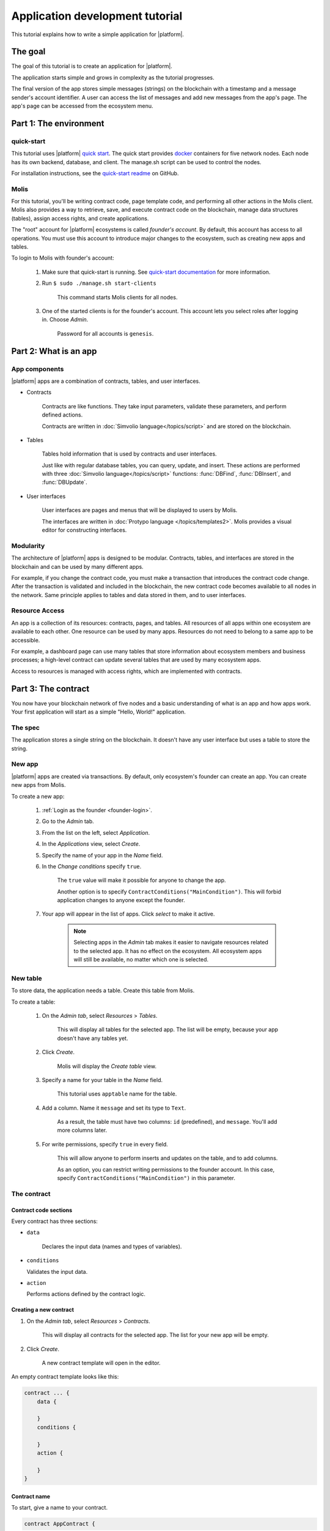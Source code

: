 .. _docker: https://docs.docker.com/engine/docker-overview


.. -- Conditionals Genesis / Apla -------------------------------------------------

.. quick-start project link
.. _quick-start: https://github.com/GenesisKernel/quick-start
.. .. _quick-start: https://github.com/AplaProject/quick-start

.. _quick-start-readme: https://github.com/GenesisKernel/quick-start/blob/master/README.md
.. .. _quick-start-readme: https://github.com/AplaProject/quick-start/blob/master/README.md

.. password for quick-start
.. |pass_quickstart| replace:: ``genesis``
.. .. |pass_quickstart| replace:: ``default``


Application development tutorial
================================

This tutorial explains how to write a simple application for |platform|.


The goal
--------

The goal of this tutorial is to create an application for |platform|. 

The application starts simple and grows in complexity as the tutorial progresses.

The final version of the app stores simple messages (strings) on the blockchain with a timestamp and a message sender's account identifier. A user can access the list of messages and add new messages from the app's page. The app's page can be accessed from the ecosystem menu.

.. todo::
    
    This tutorial must explain basic access permissions for apps and for tables (what is MainCondition and how to change it). Also, basic styles and layouts must be explained.


Part 1: The environment
-----------------------


quick-start
^^^^^^^^^^^

This tutorial uses |platform| `quick start <quick-start>`_. The quick start provides `docker`_ containers for five network nodes. Each node has its own backend, database, and client. The manage.sh script can be used to control the nodes.

For installation instructions, see the `quick-start readme <quick-start-readme>`_ on GitHub.


.. _founder-login:

Molis
^^^^^

For this tutorial, you'll be writing contract code, page template code, and performing all other actions in the Molis client. Molis also provides a way to retrieve, save, and execute contract code on the blockchain, manage data structures (tables), assign access rights, and create applications.

The "root" account for |platform| ecosystems is called *founder's account*. By default, this account has access to all operations. You must use this account to introduce major changes to the ecosystem, such as creating new apps and tables.

To login to Molis with founder's account: 

    #. Make sure that quick-start is running. See `quick-start documentation <quick-start-readme>`_ for more information.

    #. Run ``$ sudo ./manage.sh start-clients``

        This command starts Molis clients for all nodes. 

    #. One of the started clients is for the founder's account. This account lets you select roles after logging in. Choose *Admin*.

        Password for all accounts is |pass_quickstart|.



Part 2: What is an app
----------------------


App components
^^^^^^^^^^^^^^

|platform| apps are a combination of contracts, tables, and user interfaces.

* Contracts

    Contracts are like functions. They take input parameters, validate these parameters, and perform defined actions.

    Contracts are written in :doc:`Simvolio language</topics/script>` and are stored on the blockchain.


* Tables

    Tables hold information that is used by contracts and user interfaces.

    Just like with regular database tables, you can query, update, and insert. These actions are performed with three :doc:`Simvolio language</topics/script>` functions: :func:`DBFind`, :func:`DBInsert`, and :func:`DBUpdate`.


* User interfaces

    User interfaces are pages and menus that will be displayed to users by Molis. 

    The interfaces are written in :doc:`Protypo language </topics/templates2>`. Molis provides a visual editor for constructing interfaces.


Modularity
^^^^^^^^^^

The architecture of |platform| apps is designed to be modular. Contracts, tables, and interfaces are stored in the blockchain and can be used by many different apps. 

For example, if you change the contract code, you must make a transaction that introduces the contract code change. After the transaction is validated and included in the blockchain, the new contract code becomes available to all nodes in the network. Same principle applies to tables and data stored in them, and to user interfaces.

.. todo::

    Illustration needed.


Resource Access
^^^^^^^^^^^^^^^

An app is a collection of its resources: contracts, pages, and tables. All resources of all  apps within one ecosystem are available to each other. One resource can be used by many apps. Resources do not need to belong to a same app to be accessible.

For example, a dashboard page can use many tables that store information about ecosystem members and business processes; a high-level contract can update several tables that are used by many ecosystem apps.

.. todo::

    Fix this after access rights chapter is written.

Access to resources is managed with access rights, which are implemented with contracts.


Part 3: The contract
--------------------

You now have your blockchain network of five nodes and a basic understanding of what is an app and how apps work. Your first application will start as a simple "Hello, World!" application.


The spec
^^^^^^^^

The application stores a single string on the blockchain. It doesn't have any user interface but uses a table to store the string.


New app
^^^^^^^

|platform| apps are created via transactions. By default, only ecosystem's founder can create an app. You can create new apps from Molis.


To create a new app:

    #. :ref:`Login as the founder <founder-login>`. 

    #. Go to the *Admin* tab.

    #. From the list on the left, select *Application*.

    #. In the *Applications* view, select *Create*.

    #. Specify the name of your app in the *Name* field.

    #. In the *Change conditions* specify ``true``.
        
        The ``true`` value will make it possible for anyone to change the app. 

        Another option is to specify ``ContractConditions("MainCondition")``. This will forbid application changes to anyone except the founder.

        .. todo::
            
            Explain morea bout access rights.

    #. Your app will appear in the list of apps. Click *select* to make it active.

        .. note::
        
            Selecting apps in the *Admin* tab makes it easier to navigate resources related to the selected app. It has no effect on the ecosystem. All ecosystem apps will still be available, no matter which one is selected.


New table
^^^^^^^^^

To store data, the application needs a table. Create this table from Molis.

To create a table: 

    #. On the *Admin tab*, select *Resources* > *Tables*.

        This will display all tables for the selected app. The list will be empty, because your app doesn't have any tables yet.

    #. Click *Create*.

        Molis will display the *Create table* view.
        
    #. Specify a name for your table in the *Name* field.

        This tutorial uses ``apptable`` name for the table.

    #. Add a column. Name it ``message`` and set its type to ``Text``.

        As a result, the table must have two columns: ``id`` (predefined), and ``message``. You'll add more columns later.

        .. image:: /_static/app-tut-table.png
            :scale: 60%

    #. For write permissions, specify ``true`` in every field.

        This will allow anyone to perform inserts and updates on the table, and to add columns.

        As an option, you can restrict writing permissions to the founder account. In this case, specify ``ContractConditions("MainCondition")`` in this parameter.



The contract
^^^^^^^^^^^^


Contract code sections
""""""""""""""""""""""

Every contract has three sections: 

* ``data``

    Declares the input data (names and types of variables).

*   ``conditions``

    Validates the input data.

*   ``action``

    Performs actions defined by the contract logic.


Creating a new contract
"""""""""""""""""""""""

#. On the *Admin tab*, select *Resources* > *Contracts*.

    This will display all contracts for the selected app. The list for your new app will be empty.

#. Click *Create*.
    
    A new contract template will open in the editor.


An empty contract template looks like this: 

.. code-block:: js

    contract ... {
        data {

        }
        conditions {

        }
        action {

        }
    }


Contract name
"""""""""""""

To start, give a name to your contract.

.. code-block:: js

    contract AppContract {


Data section
""""""""""""

Fill the ``data`` section. The app must write strings to the blockchain, so a ``string`` type variable is needed.

In the example below, ``Message`` is the name of the variable, ``string`` is its type.

.. code-block:: js

    data {
        Message string
    }


Condition section
"""""""""""""""""

Fill the ``conditions`` section. The single validation condition is that the specified string must not be empty. 

.. code-block:: js

    conditions {
        // avoid writing empty strings
        if Size($Message) == 0 {
            error "Message is empty"
        }
    }


Action section
""""""""""""""

Fill the ``action`` section. The single action is writing the message to the table.

.. code-block:: js

    action {
        DBInsert("apptable", "message", $Message)
    }


Full contract code
""""""""""""""""""

Below is the full contract code for this part. 

All |platform| contracts are constructed like this and always contain ``data``, ``conditions``, and ``action`` sections.

.. code-block:: js

    contract AppContract {
        data {
            Message string
        }
        conditions {
            // avoid writing empty strings
            if Size($Message) == 0 {
                error "Message is empty"
            }
        }
        action {
            DBInsert("apptable", "message", $Message)
        }
    }


Save & execute
""""""""""""""

The contract is ready for testing: 

    #. In the Editor menu, click *Save*.

        This updates the contract code on the blockchain.

    #. In the Editor menu, click *Execute*.

        This displays the *Execute contract* view.

    #. In the *Execute contract* view, enter the input parameters for the contract.

        The contract has one parameter, ``Message``, so specify ``Message`` in *Key* and ``Hello, World!`` in *Value*.

        .. image:: /_static/app-tut-execute.png
            :scale: 60%            

    #. Click *Exec*.

        The results will be displayed on the right.

If the string was added successfully, the results will contain the block number of the transaction that introduced the change, and the error code.

.. code-block:: js

    {
       "block": "31",
       "error": null
    }


Part 4: The interface
---------------------

After the contract is working, it's time to expand it into something more useful. In this part, you'll be implementing the UI and extra functionality.


The spec
^^^^^^^^

The app stores strings on the blockchain, like entries in a log. Every string has an author and a timestamp. 

A user can view the stored list of strings from the application page, which is a simple table at this point.

The app does not provide a way to add new strings from the UI yet.


New columns
^^^^^^^^^^^

Just like before, edit the table from the *Admin* > *Resources* > *Tables* view.

Add the following columns to the ``apptable`` table: 

* ``author`` of type ``Number`` with *Update* set to ``true``.

    This field will store the identifier of the author's account.

* ``timestamp`` of type ``Date/Time`` with *Update* set to ``true``.
    
    .. todo::

        Explain how Update condition works in this case.


Updated contract
^^^^^^^^^^^^^^^^

Update the contract code to handle author IDs and timestamps. 

Author IDs are identifers of the ecosystem accounts. Timestamps are the date and time of the transaction in the Unix time format.

Both of these values are provided by the :ref:`predefined values <simvolio-predefined-values>`. Since there is no need to input or validate the predefined values, changes are needed only in the action section.


Action section
""""""""""""""

Change the contract so that the author's ID and the timestamp are written to the table when a message is added. The author's ID is defined by ``$key_id``, the timestamp is defined by ``$time``.

.. code-block:: js

    action {
        DBInsert("apptable", "message, author, timestamp", $Message, $key_id, $time)
    }


The page
^^^^^^^^

For this part, the application's interface is a simple page that displays information stored in the table.

Just like all other resources, UI pages can be created in Molis:

#. Navigate to *Admin* > *Resources* > *Pages*.

#. Click *Create*.

    A visual editor will open in the new tab.


Designer's view
"""""""""""""""

The default page is empty. Fortunately, you can use predefined structures to fill the page quickly.

    .. image:: /_static/app-tut-designer.png
        :scale: 60%


Create a basic table with header: 

#. In the view selector on the right, click *Designer*.

    The view will switch to the visual editor.

#. From the menu on the left, select *Table With Header* and drag it to the page.

    A table with several elements will appear.


Developer's view
""""""""""""""""

User interfaces for |platform| are written in :doc:`Protypo</topics/templates2>`. You'll need to write code for the page, so switch to the developer's view.

    .. image:: /_static/app-tut-developer.png
        :scale: 60%

To switch to the developer's view: 

#. In the view selector on the right, click *Developer*.

    The view will switch to the code editor with the page code.


Get data from the table
"""""""""""""""""""""""

At the moment, the page template does nothing. Change the code, so that the page displays data from the ``apptable`` table.

#. To request data from a table, use the :func:`DBFind` function. 

    The function call in the following exaple gets data from the ``apptable`` table, puts it into the ``src_table`` source, and orders it by the timestamp field. The ``src_table`` source is later used as a source of data for the displayed table.

    .. code-block:: js

        DBFind(Name: apptable, Source: src_table).Columns(Columns: "author,timestamp,message").Order(timestamp)


#. To display data from the ``src_table`` source, specify it as a source along with a list of headers in the ``Table`` function.

    .. code-block:: js

        Table(Columns: "AUTHOR=author,TIME=timestamp,MESSAGE=message", Source: src_table)


#. In the view selector on the right, Click *Preview* to check that the data is displayed correctly.


Full page code
""""""""""""""

Below is the full page code for this part. This basic page will be expanded later.

.. code-block:: js

    DBFind(Name: apptable, Source: src_table).Columns(Columns: "author,timestamp,message").Order(timestamp)

    Div(Class: panel panel-primary) {
        Div(Class: panel-heading, Body: Table block)
        Table(Columns: "AUTHOR=author,TIME=timestamp,MESSAGE=message", Source: src_table)
        Div(Class: panel-footer text-right) {
            Button(Class: btn btn-primary, Contract: ContractName, Body: More)
        }
    }


Save the page
"""""""""""""

Click *Save* to save the page: 

#. Specify ``AppPage`` or any other name for a page in the *Name* field.

#. Leave the *Menu* option at ``default_menu``.

#. In *Change Conditions* specify ``true``.

#. Click *Confirm*.


Part 5: The app
---------------

In the previous parts you've created a contract, a table to store data, and a basic UI page to display this data.

In this part, you'll be finalizing the app, so it looks and behaves like an actual application.


The spec
^^^^^^^^

The app stores messages on the blockchain, like entries in a log. Every message has an author and a timestamp. 

A user can view the stored messages by opening the application page from the ecosystem menu. The default view holds 25 mesages and provides a way to browse more.

A user can add new messages from the UI page, one message at a time.


The menu
^^^^^^^^

The menus are always linked to pages. For example, the ecosystem menu that is displayed on the *Home* tab is linked to the ``default_page`` page.

Because the tutorial app is small (just one page), there is no need to create an individual menu for it. A new menu item in the default menu will be enough.

.. note::
    
    You can define what menu is displayed for the page by editing page properties in *Admin* > *Resources* > *Pages*. For example, if your app has several pages, you may want to create a menu to navigate between these pages and assign it to all pages of your app.


Add a menu item
"""""""""""""""

Just like all other resources, menus can be created and edited in Molis:

#. Navigate to *Admin* > *Menu*.

    .. image:: /_static/app-tut-menu-list.png
        :scale: 60%


#. Click the edit button next to the ``default_menu`` entry.

    A visual editor will open in the new tab displaying Protypo template for the default ecosystem menu.

#. Add a new menu item to the end of the template. This menu item will open the app's page. The icon is from the `FontAwesome`_ icon set.

    .. code-block:: js

        MenuItem(Title:Messages, Page:AppPage, Icon:"fa fa-envelope")

#. Click *Save*.


.. _FontAwesome: https://fontawesome.com/icons


Test the new menu item
""""""""""""""""""""""

Check that the new menu item works: 

#. Open the *Home* tab.


#. Click *Refresh* in the menu.

    A new item titled *Messages* will appear.

    .. image:: /_static/app-tut-menu-messages.png
        :scale: 100%


#. Click *Messages*.

    The app's page will open.


Table navigation
^^^^^^^^^^^^^^^^

The default table can show only 25 first entries. Add a simple navigation that will allow users to navigate all table entries.

.. note::

    To have more than 25 messages, you can add extra table entries by executing the contract several times with different values.


Navigation buttons
""""""""""""""""""

The table navigation will use two buttons. Each button will reload the app's page and pass parameters to it.


    * *Previous* button will show previous 25 entries. If there are no additional entries, the button will not be displayed.

    * *Next* button will show next 25 entries. If there are no additional entries, the button will not be displayed.


Variables
"""""""""

This navigation requires two variables to store the table state: 

    * ``#table_offset#``

        This variable stores the current table offset.

        Navigation buttons will pass this as a parameter when reloading the page.

    * ``#record_count#``

        This variable stores the total number of entries in the table.

        This value will be calculated.


Record count
""""""""""""

To calculate ``#record_count#``, modify the existing :func:`DBFind` function call. The variable specified in the ``.Count()`` call will store the record count.

    .. code-block:: default
        
        DBFind(Name: apptable, Source: src_table).Columns(Columns: "author,timestamp,message").Order(timestamp).Count(record_count)


Table offset
""""""""""""

The table offset must be passed to the page when it is opened. If ``#table_offset#`` is not passed, it is assumed to be ``0``.

Add the following code to the top of the page template. This code uses conditionals. :func:`GetVar` function checks if the variable is set. :func:`SetVar` function sets the variable.

    .. code-block:: default

        If(GetVar(table_offset)){
        }.Else{
            SetVar(table_offset, 0)
        }

Modify the :func:`DBFind` function call again. This time it must use the new table offset. 

    .. code-block:: default

        DBFind(Name: apptable, Source: src_table).Columns(Columns: "author,timestamp,message").Order(timestamp).Count(record_count).Offset(#table_offset#)


Button code
"""""""""""

Buttons in Protypo can invoke contracts and open pages, depending on the arguments.

If you haven't already done so, open the page in the editor, and delete the existing *More* button.

Afterwards, locate the :func:`Div` function call that defines the footer, ``Div(Class: panel-footer text-right)``. Add the button code to it.

    .. code-block:: default

        Div(Class: panel-footer text-right) {

        }

The *Previous* button will be displayed only if there is at least one step to go back to. The new offset for the page, ``offset_previous`` is calculated when the button is added. Parameters are passed to the reopened page in the ``PageParams`` parameter.

    .. code-block:: default

        If(#table_offset# >= 25) {
            SetVar(offset_previous, Calculate(#table_offset# - 25))
            Button(Class: btn btn-primary, Body: Previous, Page: AppPage, PageParams:"table_offset=#offset_previous#")
        }


The *Next* button will be displayed only if the total record count is more than what is displayed on the page. The new offset for the page, ``offset_next`` is calculated when the button is added. Parameters are passed to the reopened page in the ``PageParams`` parameter.

    .. code-block:: default

        If(#record_count# >= Calculate(#table_offset# + 25)) {
            SetVar(offset_next, Calculate(#table_offset# + 25))
            Button(Class: btn btn-primary, Body: Next, Page: AppPage, PageParams:"table_offset=#offset_next#")
        }


.. image:: /_static/app-tut-navigation.png
    :scale: 60%

After the buttons are added, save the page and test it from the *Home* > *Messages* menu item.


Sending messages
^^^^^^^^^^^^^^^^

In Protypo, contracts are activated with buttons. 

The :func:`Button` function has two arguments for contracts:

* ``Contract``

    Name of the contract that must be activated.

* ``Params``

    Input parameters for the contract.


Form
""""

To send data to contracts, add a form to the app's page. This form must have an input field for the message, and a button that will activate the AppContract contract.

Below is an example of such form. It is enclosed in its own :func:`Div`. Place it after the Div element that holds the table. The :func:`Input` field of this form has a defined name, ``message_input``. This name is used by the button to send ``Message`` parameter value to the contract. Finally, :func:`Val` function is used to obtain the value of the input field.

.. code-block:: default

    Div(Class: panel panel-primary) {
      Form() {
            Input(Name: message_input, Class: form-control, Type: text, Placeholder: "Write a message...", )
            Button(Class: btn btn-primary, Body: Send, Contract: AppContract, Params: "Message=Val(message_input)")
      }
    }


Page refresh
""""""""""""

One final functionality that must be implemented is the automatic update of the table located on the page. When a user sends a new message, it must be displayed in the table.

You can implement this by making the *Send* button re-open the current page in addition to executing the contract. The ``#table_offset#`` parameter must be passed to the page without changes.

Add ``Page`` and ``PageParams`` arguments to *Send* button code like demonstrated below.

.. code-block:: default

    Button(Class: btn btn-primary, Body: Send, Contract: AppContract, Params: "Message=Val(message_input)", Page:AppPage, PageParams:"table_offset=#table_offset#")


Full page code
^^^^^^^^^^^^^^

This part introduced many changes to the application page template. Below is the full code for the app page.

.. code-block:: default

    If(GetVar(table_offset)){
    }.Else{
        SetVar(table_offset, 0)
    }

    DBFind(Name: apptable, Source: src_table).Columns(Columns: "author,timestamp,message").Order(timestamp).Count(record_count).Offset(#table_offset#)

    Div(Class: panel panel-primary) {
     Div(Class: panel-heading, Body: Table block)
     Table(Columns: "AUTHOR=author,TIME=timestamp,MESSAGE=message", Source: src_table)
     Div(Class: panel-footer text-right) {

      If(#table_offset# >= 25) {
        SetVar(offset_previous, Calculate(#table_offset# - 25))
        Button(Class: btn btn-primary, Body: Previous, Page: AppPage, PageParams:"table_offset=#offset_previous#")
      }
      
      If(#record_count# >= Calculate(#table_offset# + 25)) {
        SetVar(offset_next, Calculate(#table_offset# + 25))
        Button(Class: btn btn-primary, Body: Next, Page: AppPage, PageParams:"table_offset=#offset_next#")
      }

     }
    }

    Div(Class: panel panel-primary) {
      Form() {
            Input(Name: message_input, Class: form-control, Type: text, Placeholder: "Write a message...", )
            Button(Class: btn btn-primary, Body: Send, Contract: AppContract, Params: "Message=Val(message_input)", Page:AppPage, PageParams:"table_offset=#table_offset#")
      }
    } 


Conclusion
----------

This tutorial stops at the point where you have the basic application for your ecosystem. It doesn't explain other important topics for application developers like layout styles, access rights management and interaction between apps and resources. Please consult the rest of the documentation for more information about these advanced topics. 

.. todo::

    Redirect to content focus for app developers (/topics).
